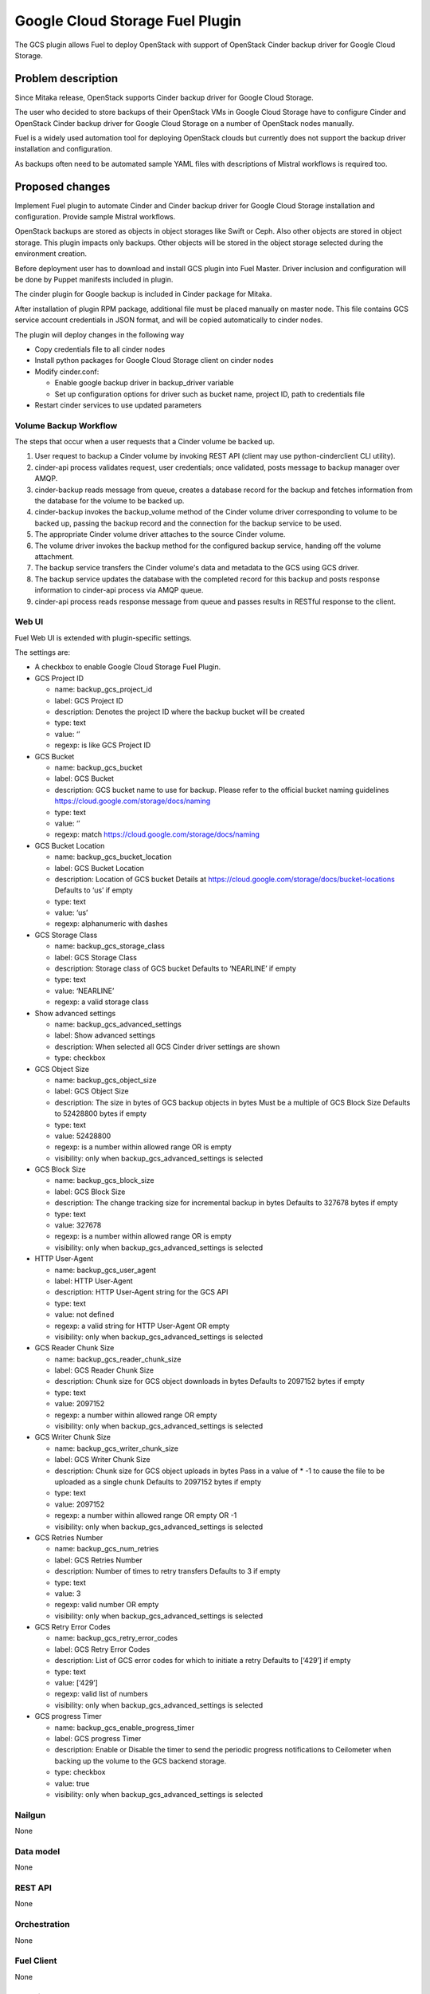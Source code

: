 ================================
Google Cloud Storage Fuel Plugin
================================

The GCS plugin allows Fuel to deploy OpenStack with support of
OpenStack Cinder backup driver for Google Cloud Storage.

Problem description
===================
Since Mitaka release, OpenStack supports Cinder backup driver for
Google Cloud Storage.

The user who decided to store backups of their OpenStack VMs in
Google Cloud Storage have to configure Cinder and OpenStack Cinder backup driver
for Google Cloud Storage on a number of OpenStack nodes manually.

Fuel is a widely used automation tool for deploying OpenStack clouds but
currently does not support the backup driver installation and configuration.

As backups often need to be automated sample YAML files with descriptions of
Mistral workflows is required too.

Proposed changes
================

Implement Fuel plugin to automate Cinder and Cinder backup driver for
Google Cloud Storage installation and configuration.
Provide sample Mistral workflows.

OpenStack backups are stored as objects in object storages like Swift or Ceph.
Also other objects are stored in object storage. This plugin impacts only
backups. Other objects will be stored in the object storage selected during
the environment creation.

Before deployment user has to download and install GCS plugin into Fuel Master.
Driver inclusion and configuration will be done by Puppet manifests included
in plugin.

The cinder plugin for Google backup is included in Cinder package for Mitaka.

After installation of plugin RPM package, additional file must be placed
manually on master node. This file contains GCS service account credentials in
JSON format, and will be copied automatically to cinder nodes.

The plugin will deploy changes in the following way

* Copy credentials file to all cinder nodes
* Install python packages for Google Cloud Storage client on cinder nodes
* Modify cinder.conf:

  * Enable google backup driver in backup_driver variable
  * Set up configuration options for driver such as bucket name, project ID,
    path to credentials file

* Restart cinder services to use updated parameters

Volume Backup Workflow
----------------------

The steps that occur when a user requests that a Cinder volume be backed up.

#. User request to backup a Cinder volume by invoking REST API (client may use
   python-cinderclient CLI utility).
#. cinder-api process validates request, user credentials; once validated,
   posts message to backup manager over AMQP.
#. cinder-backup reads message from queue, creates a database record for
   the backup and fetches information from the database for the volume
   to be backed up.
#. cinder-backup invokes the backup_volume method of the Cinder volume driver
   corresponding to volume to be backed up, passing the backup record and
   the connection for the backup service to be used.
#. The appropriate Cinder volume driver attaches to the source Cinder volume.
#. The volume driver invokes the backup method for the configured
   backup service, handing off the volume attachment.
#. The backup service transfers the Cinder volume's data and metadata to
   the GCS using GCS driver.
#. The backup service updates the database with the completed record for
   this backup and posts response information to cinder-api process via
   AMQP queue.
#. cinder-api process reads response message from queue and passes results in
   RESTful response to the client.

Web UI
------

Fuel Web UI is extended with plugin-specific settings.

The settings are:

* A checkbox to enable Google Cloud Storage Fuel Plugin.

* GCS Project ID

  * name: backup_gcs_project_id
  * label: GCS Project ID
  * description: Denotes the project ID where the backup bucket will be created
  * type: text
  * value: ‘’
  * regexp: is like GCS Project ID

* GCS Bucket

  * name: backup_gcs_bucket
  * label: GCS Bucket
  * description: GCS bucket name to use for backup. Please refer to
    the official bucket naming guidelines
    https://cloud.google.com/storage/docs/naming
  * type: text
  * value: ‘’
  * regexp: match https://cloud.google.com/storage/docs/naming

* GCS Bucket Location

  * name: backup_gcs_bucket_location
  * label: GCS Bucket Location
  * description: Location of GCS bucket
    Details at https://cloud.google.com/storage/docs/bucket-locations
    Defaults to ‘us’ if empty
  * type: text
  * value: ‘us’
  * regexp: alphanumeric with dashes

* GCS Storage Class

  * name: backup_gcs_storage_class
  * label: GCS Storage Class
  * description: Storage class of GCS bucket
    Defaults to ‘NEARLINE’ if empty
  * type: text
  * value: ‘NEARLINE’
  * regexp: a valid storage class

* Show advanced settings

  * name: backup_gcs_advanced_settings
  * label: Show advanced settings
  * description: When selected all GCS Cinder driver settings are shown
  * type: checkbox

* GCS Object Size

  * name: backup_gcs_object_size
  * label: GCS Object Size
  * description: The size in bytes of GCS backup objects in bytes
    Must be a multiple of GCS Block Size
    Defaults to 52428800 bytes if empty
  * type: text
  * value: 52428800
  * regexp: is a number within allowed range OR is empty
  * visibility: only when backup_gcs_advanced_settings is selected

* GCS Block Size

  * name: backup_gcs_block_size
  * label: GCS Block Size
  * description: The change tracking size for incremental backup in bytes
    Defaults to 327678 bytes if empty
  * type: text
  * value: 327678
  * regexp: is a number within allowed range OR is empty
  * visibility: only when backup_gcs_advanced_settings is selected

* HTTP User-Agent

  * name: backup_gcs_user_agent
  * label: HTTP User-Agent
  * description: HTTP User-Agent string for the GCS API
  * type: text
  * value: not defined
  * regexp: a valid string for HTTP User-Agent OR empty
  * visibility: only when backup_gcs_advanced_settings is selected

* GCS Reader Chunk Size

  * name: backup_gcs_reader_chunk_size
  * label: GCS Reader Chunk Size
  * description: Chunk size for GCS object downloads in bytes
    Defaults to 2097152 bytes if empty
  * type: text
  * value: 2097152
  * regexp: a number within allowed range OR empty
  * visibility: only when backup_gcs_advanced_settings is selected

* GCS Writer Chunk Size

  * name: backup_gcs_writer_chunk_size
  * label: GCS Writer Chunk Size
  * description: Chunk size for GCS object uploads in bytes
    Pass in a value of * -1 to cause the file to be uploaded as a single chunk
    Defaults to 2097152 bytes if empty
  * type: text
  * value: 2097152
  * regexp: a number within allowed range OR empty OR -1
  * visibility: only when backup_gcs_advanced_settings is selected


* GCS Retries Number

  * name: backup_gcs_num_retries
  * label: GCS Retries Number
  * description: Number of times to retry transfers
    Defaults to 3 if empty
  * type: text
  * value: 3
  * regexp: valid number OR empty
  * visibility: only when backup_gcs_advanced_settings is selected

* GCS Retry Error Codes

  * name: backup_gcs_retry_error_codes
  * label: GCS Retry Error Codes
  * description: List of GCS error codes for which to initiate a retry
    Defaults to [‘429’] if empty
  * type: text
  * value: [‘429’]
  * regexp: valid list of numbers
  * visibility: only when backup_gcs_advanced_settings is selected

* GCS progress Timer

  * name: backup_gcs_enable_progress_timer
  * label: GCS progress Timer
  * description: Enable or Disable the timer to send the periodic progress
    notifications to Ceilometer when backing up the volume to
    the GCS backend storage.
  * type: checkbox
  * value: true
  * visibility: only when backup_gcs_advanced_settings is selected

Nailgun
-------
None

Data model
----------
None

REST API
--------
None

Orchestration
-------------
None

Fuel Client
-----------
None

Fuel Library
------------
None

Limitations
-----------
Cinder does not support multiple backup backends at the same time so switching
backup backend for a cloud with backup enabled may not be possible without
losing current backups.

Alternatives
============
The plugin can also be implemented as a part of Fuel core but it was decided
to create a plugin as any new additional functionality makes a project and
testing more difficult which is an additional risk for the Fuel release.

Upgrade impact
==============
Compatibility of new Fuel components and the Plugin should be checked before
upgrading Fuel Master.

Security impact
===============
Google Cloud Storage credentials are stored on Fuel Master and
Cinder/Compute nodes and need to be protected from unauthorized use.

Notifications impact
====================
None

End user impact
===============
End user will have more distributed and hybrid cloud, backup storage function
will be delegated to the reliable external storage service provider.

Performance impact
==================
Backup operation performance depends on Google Cloud Storage plan and
the Internet connection speed.

Deployment impact
=================
The plugin can be installed and enabled either during Fuel Master installation
or after an environment is deployed.

Developer impact
================
None

Infrastructure impact
=====================
::

  Diagram showing Cinder components and GCS driver Fig.1 :
  ...............................................
  . ________            __________              .
  .|        |          |          |             .     O
  .| SQL DB |          |Cinder API|<----REST-API---> /|\
  .|________|          |__________|             .    / \
  .                      A                      .
  .                      |                      .
  .                      |                      .
  .                 _____V__                    .
  .                |        |                   .
  .      AMQP----->|RabbitMQ|<-----AMQP---      .
  .      |         |________|            |      .
  .      |                               |      .
  .      |               ________________V_____ .
  .      |              |                      |.
  . _____V_______       |    Cinder Backup     |.
  .|             |      |                      |.
  .|Cinder Volume|      |    ________________  |.
  .|_____________|      |   |  Google Cinder | |.
  .      A              |   |  Backup Driver | |.
  .      |              |___|________________|_|.
  .......|.........................A.............
         |                         |
         |                         | JSON-RPC
    _____V______                   |
   |            |            ______V_____________
   |Storage node|           |                    |
   |____________|           |Google Cloud Storage|
                            |____________________|

  Fig.1 Cinder components and GCS driver

Documentation impact
====================
* Deployment Guide
* User Guide
* Test Plan
* Test Report

Implementation
==============

Assignee(s)
-----------

Primary assignee:

- Taras Kostyuk <tkostyuk@mirantis.com> - developer

Other contributors:

- Oleksandr Martsyniuk <omartsyniuk@mirantis.com> - feature lead, developer
- Kostiantyn Kalynovskyi <kkalynovskyi@mirantis.com> - developer

Project manager:

- Andrian Noga <anoga@mirantis.com>

Quality assurance:


- Vitaliy Yerys <vyerys@mirantis.com> - qa
- Valentyn Khalin <vkhalin@mirantis.com> - qa

Docs Lead:

- ?



Work Items
----------

* Prepare development environment
* Create Fuel plugin bundle which allows setting plugin parameters
  and pass them to Openstack nodes via Hiera
* Implement Puppet manifests to configure Cinder and
  Google Cloud Storage backup driver
* Test Google Cloud Storage Fuel plugin
* Prepare Documentation

Dependencies
============

* At least Fuel 9.0
* At least OpenStack Mitaka
* Internet connection on Cinder and Compute nodes
* file with GCS credentials uploaded to Fuel master node

Testing
=======

* Block storage operations verified using Tempest framework
  with specific test cases:

  - Create,delete, attach, detach volume
  - Create, delete, list snapshots and create volume from snapshot 
  - Create volume from image, from snapshot, from volume (clone)
  - Create image from volume

* System tests including deployment with different options enabled and plugin
  installation included, both LVM and Ceph options have to be verified as
  a Cinder backend for all this cases:

  - Install plugin and deploy environment
  - Install plugin and deploy environment with controller/cinder role
    assigned to a node
  - Install plugin and deploy environment with compute/cinder role assigned to
    a node
  - Remove, add controller node in cluster with plugin
  - Remove, add compute node in cluster with plugin
  - Remove, add cinder node in cluster with plugin
  - Remove, add controller/cinder node in cluster with plugin
  - Remove, add compute/cinder node in cluster with plugin
 
* Functional tests to verify plugin functionality are working correctly:

  - Backup Volume and reattach it to the VM
  - Write/Read data to/from volume

Acceptance criterias
--------------------

* A VM disk backup can be:

  - stored to Google Cloud Storage
  - restored from Google Cloud Storage object
  - removed from Google Cloud Storage
  - scheduled using Mistral

* All blocker, critical and major issues are fixed
* Documentation delivered
* Block, system and functional tests passed successfully
* Test results delivered

References
==========

OpenStack users: Backup your Cinder volumes to Google Cloud Storage
https://cloudplatform.googleblog.com/2016/04/OpenStack-users-backup-your-Cinder-volumes-to-Google-Cloud-Storage.html

